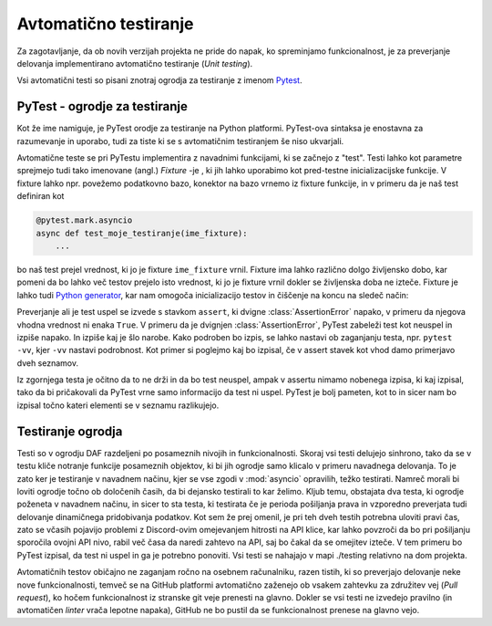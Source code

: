 
=============================
Avtomatično testiranje
=============================

.. _PyTest: https://docs.pytest.org/

Za zagotavljanje, da ob novih verzijah projekta ne pride do napak, ko spreminjamo funkcionalnost, je za preverjanje delovanja
implementirano avtomatično testiranje (*Unit testing*).

Vsi avtomatični testi so pisani znotraj ogrodja za testiranje z imenom Pytest_.


PyTest - ogrodje za testiranje
-------------------------------------
Kot že ime namiguje, je PyTest orodje za testiranje na Python platformi.
PyTest-ova sintaksa je enostavna za razumevanje in uporabo, tudi za tiste ki se s avtomatičnim testiranjem
še niso ukvarjali.

Avtomatične teste se pri PyTestu implementira z navadnimi funkcijami, ki se začnejo z "test".
Testi lahko kot parametre sprejmejo tudi
tako imenovane (angl.) *Fixture* -je , ki jih lahko uporabimo kot pred-testne inicializacijske funkcije.
V fixture lahko npr. povežemo podatkovno bazo, konektor na bazo vrnemo iz fixture funkcije, in 
v primeru da je naš test definiran kot

.. code-block:: python

    @pytest.mark.asyncio
    async def test_moje_testiranje(ime_fixture):
        ...

bo naš test prejel vrednost, ki jo je fixture ``ime_fixture`` vrnil. Fixture ima lahko različno dolgo življensko dobo,
kar pomeni da bo lahko več testov prejelo isto vrednost, ki jo je fixture vrnil dokler se življenska doba ne izteče.
Fixture je lahko tudi `Python generator <https://wiki.python.org/moin/Generators>`_, kar nam omogoča inicializacijo testov in 
čiščenje na koncu na sledeč način:

.. code-block:: python
    :caption: PyTest fixture, ki obstaja življenjsko dobo vseh testov.
    
    @pytest_asyncio.fixture(scope="session")
    def ime_fixture(ime_nek_drug_fixture):
        # Inicializacija
        database = DataBaseConnector()
        database.connect("svet.fe.uni-lj.si/api/database")

        yield database  # Vrednost, ki jo dobijo testi

        # Čiščenje po testih
        database.disconnect()
        database.cleanup()



Preverjanje ali je test uspel se izvede s stavkom ``assert``, ki dvigne :class:`AssertionError` napako, v primeru
da njegova vhodna vrednost ni enaka ``True``.
V primeru da je dvignjen :class:`AssertionError`, PyTest zabeleži test kot neuspel in izpiše napako.
In izpiše kaj je šlo narobe. Kako podroben bo izpis, se lahko nastavi ob zaganjanju testa, npr.
``pytest -vv``, kjer ``-vv`` nastavi podrobnost. Kot primer si poglejmo kaj bo izpisal, če v assert stavek
kot vhod damo primerjavo dveh seznamov.

.. code-block:: python
    :caption: Primerjava dveh :class:`seznamov <list>`, ki nista enaka

    assert [1, 2, 3] == [1, 2, 3, 4, 5, 6]


Iz zgornjega testa je očitno da to ne drži in da bo test neuspel, ampak v assertu nimamo nobenega
izpisa, ki kaj izpisal, tako da bi pričakovali da PyTest vrne samo informacijo da test ni uspel.
PyTest je bolj pameten, kot to in sicer nam bo izpisal točno kateri elementi se v seznamu razlikujejo.

.. code-block::
    :caption: PyTest izpis ob neuspelem testu pri primerjavi dveh :class:`seznamov <list>`.

    ========================================================= test session starts =============
    platform win32 -- Python 3.8.10, pytest-7.2.0, pluggy-1.0.0 -- C:\dev\git\discord-advert    
    cachedir: .pytest_cache
    rootdir: C:\dev\git\discord-advertisement-framework
    plugins: asyncio-0.20.3, typeguard-2.13.3
    asyncio: mode=strict
    collected 1 item

    test.py::test_test FAILED                                           [100%]

    =============================================================== FAILURES =================== 
    ______________________________________________________________ test_test ___________________

        def test_test():
    >       assert [1, 2, 3] == [1, 2, 3, 4, 5, 6]
    E       assert [1, 2, 3] == [1, 2, 3, 4, 5, 6]
    E         Right contains 3 more items, first extra item: 4
    E         Full diff:
    E         - [1, 2, 3, 4, 5, 6]
    E         + [1, 2, 3]

    test.py:6: AssertionError


Testiranje ogrodja
---------------------
Testi so v ogrodju DAF razdeljeni po posameznih nivojih in funkcionalnosti. Skoraj vsi testi delujejo sinhrono,
tako da se v testu kliče notranje funkcije posameznih objektov, ki bi jih ogrodje
samo klicalo v primeru navadnega delovanja. To je zato ker je testiranje v navadnem načinu, kjer se vse
zgodi v :mod:`asyncio` opravilih, težko testirati. Namreč morali bi loviti ogrodje točno ob določenih časih, da
bi dejansko testirali to kar želimo.
Kljub temu, obstajata dva testa, ki ogrodje poženeta v navadnem načinu, in sicer to sta testa, ki testirata če
je perioda pošiljanja prava in vzporedno preverjata tudi delovanje dinamičnega pridobivanja podatkov.
Kot sem že prej omenil, je pri teh dveh testih potrebna uloviti pravi čas, zato se včasih pojavijo problemi
z Discord-ovim omejevanjem hitrosti na API klice, kar lahko povzroči da bo pri pošiljanju sporočila ovojni API nivo,
rabil več časa da naredi zahtevo na API, saj bo čakal da se omejitev izteče. V tem primeru bo PyTest izpisal, da test
ni uspel in ga je potrebno ponoviti. Vsi testi se nahajajo v mapi ./testing relativno na dom projekta.

Avtomatičnih testov običajno ne zaganjam ročno na osebnem računalniku, razen tistih, ki so preverjajo delovanje neke
nove funkcionalnosti, temveč se na GitHub platformi avtomatično zaženejo ob vsakem zahtevku za združitev vej (*Pull request*), ko hočem funkcionalnost
iz stranske git veje prenesti na glavno. Dokler se vsi testi ne izvedejo pravilno (in avtomatičen *linter* vrača lepotne napaka),
GitHub ne bo pustil da se funkcionalnost prenese na glavno vejo.


